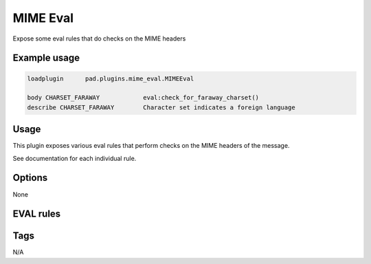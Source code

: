 *********
MIME Eval
*********

Expose some eval rules that do checks on the MIME headers

Example usage
=============

.. code-block:: none

    loadplugin      pad.plugins.mime_eval.MIMEEval

    body CHARSET_FARAWAY            eval:check_for_faraway_charset()
    describe CHARSET_FARAWAY        Character set indicates a foreign language

Usage
=====

This plugin exposes various eval rules that perform checks on the MIME headers
of the message.

See documentation for each individual rule.


Options
=======

None

EVAL rules
==========

.. automethod:: pad.plugins.mime_eval.MIMEEval.check_for_mime
    :noindex:
.. automethod:: pad.plugins.mime_eval.MIMEEval.check_for_mime_html
    :noindex:
.. automethod:: pad.plugins.mime_eval.MIMEEval.check_for_mime_html_only
    :noindex:
.. automethod:: pad.plugins.mime_eval.MIMEEval.check_mime_multipart_ratio
    :noindex:
.. automethod:: pad.plugins.mime_eval.MIMEEval.check_msg_parse_flags
    :noindex:
.. automethod:: pad.plugins.mime_eval.MIMEEval.check_for_ascii_text_illegal
    :noindex:
.. automethod:: pad.plugins.mime_eval.MIMEEval.check_abundant_unicode_ratio
    :noindex:
.. automethod:: pad.plugins.mime_eval.MIMEEval.check_for_faraway_charset
    :noindex:
.. automethod:: pad.plugins.mime_eval.MIMEEval.check_for_uppercase
    :noindex:
.. automethod:: pad.plugins.mime_eval.MIMEEval.check_ma_non_text
    :noindex:
.. automethod:: pad.plugins.mime_eval.MIMEEval.check_base64_length
    :noindex:
.. automethod:: pad.plugins.mime_eval.MIMEEval.check_qp_ratio
    :noindex:

Tags
====

N/A
